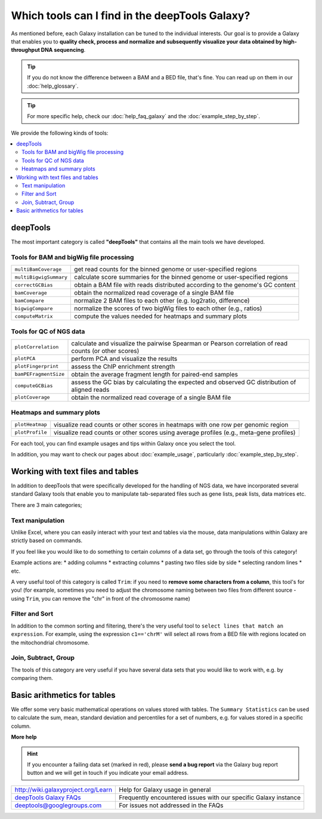 Which tools can I find in the deepTools Galaxy?
-----------------------------------------------

As mentioned before, each Galaxy installation can be tuned to the
individual interests.
Our goal is to provide a Galaxy that enables you to **quality check, process and normalize and subsequently visualize your data obtained by high-throughput DNA sequencing**.

.. tip:: If you do not know the difference between a BAM and a BED file, that's fine. You can read up on them in our :doc:`help_glossary`.

.. tip:: For more specific help, check our :doc:`help_faq_galaxy` and the :doc:`example_step_by_step`.

We provide the following kinds of tools:

.. contents:: 
    :local:

deepTools
^^^^^^^^^^

The most important category is called **"deepTools"** that contains all the main tools we have developed.

Tools for BAM and bigWig file processing
~~~~~~~~~~~~~~~~~~~~~~~~~~~~~~~~~~~~~~~~~

+------------------------+--------------------------------------------------------------------------------+
| ``multiBamCoverage``   | get read counts for the binned genome or user-specified regions                |
+------------------------+--------------------------------------------------------------------------------+
| ``multiBigwigSummary`` | calculate score summaries for the binned genome or user-specified regions      |
+------------------------+--------------------------------------------------------------------------------+
| ``correctGCBias``      | obtain a BAM file with reads distributed according to the genome's GC content  |
+------------------------+--------------------------------------------------------------------------------+
| ``bamCoverage``        | obtain the normalized read coverage of a single BAM file                       |
+------------------------+--------------------------------------------------------------------------------+
| ``bamCompare``         | normalize 2 BAM files to each other (e.g. log2ratio, difference)               |
+------------------------+--------------------------------------------------------------------------------+
| ``bigwigCompare``      | normalize the scores of two bigWig files to each other (e.g., ratios)          |
+------------------------+--------------------------------------------------------------------------------+
| ``computeMatrix``      | compute the values needed for heatmaps and summary plots                       |
+------------------------+--------------------------------------------------------------------------------+

Tools for QC of NGS data
~~~~~~~~~~~~~~~~~~~~~~~~~~~~~~~~~~~~~~~~~

+-----------------------+-------------------------------------------------------------------------------------------------------+
| ``plotCorrelation``   | calculate and visualize the pairwise Spearman or Pearson correlation of read counts (or other scores) |
+-----------------------+-------------------------------------------------------------------------------------------------------+
| ``plotPCA``           | perform PCA and visualize the results                                                                 |
+-----------------------+-------------------------------------------------------------------------------------------------------+
| ``plotFingerprint``   | assess the ChIP enrichment strength                                                                   |
+-----------------------+-------------------------------------------------------------------------------------------------------+
| ``bamPEFragmentSize`` | obtain the average fragment length for paired-end samples                                             |
+-----------------------+-------------------------------------------------------------------------------------------------------+
| ``computeGCBias``     | assess the GC bias by calculating the expected and observed GC distribution of aligned reads          |
+-----------------------+-------------------------------------------------------------------------------------------------------+
| ``plotCoverage``      | obtain the normalized read coverage of a single BAM file                                              |
+-----------------------+-------------------------------------------------------------------------------------------------------+

Heatmaps and summary plots
~~~~~~~~~~~~~~~~~~~~~~~~~~~~~~~~~~~~~~~~~

+-------------------+-------------------------------------------------------------------------------------------+
| ``plotHeatmap``   | visualize read counts or other scores in heatmaps with one row per genomic region         |
+-------------------+-------------------------------------------------------------------------------------------+
| ``plotProfile``   | visualize read counts or other scores using average profiles (e.g., meta-gene profiles)   |
+-------------------+-------------------------------------------------------------------------------------------+

For each tool, you can find example usages and tips within Galaxy once you select the tool.

In addition, you may want to check our pages about :doc:`example_usage`, particularly :doc:`example_step_by_step`.

Working with text files and tables
^^^^^^^^^^^^^^^^^^^^^^^^^^^^^^^^^^^

In addition to deepTools that were specifically developed for the handling of NGS data, we have incorporated several standard Galaxy tools that enable you to manipulate tab-separated files such as gene lists, peak lists, data matrices etc.

There are 3 main categories;

.. image:: ../images/Gal_textfiles.png

Text manipulation
~~~~~~~~~~~~~~~~~~

Unlike Excel, where you can easily interact with your text and tables via the mouse, data manipulations within Galaxy are strictly based on commands.

If you feel like you would like to do something to certain *columns* of a data set, go through the tools of this category!

Example actions are:
* adding columns
* extracting columns
* pasting two files side by side
* selecting random lines
* etc.

A very useful tool of this category is called ``Trim``: if you need to **remove some characters from a column**, this tool's for you! (for example, sometimes you need to adjust the chromosome naming between two files from different source - using ``Trim``, you can remove the "chr" in front of the chromosome name)

Filter and Sort
~~~~~~~~~~~~~~~~

In addition to the common sorting and filtering, there's the very useful tool to ``select lines that match an expression``.
For example, using the expression ``c1=='chrM'`` will select all rows from a BED file with regions located on the mitochondrial chromosome.

.. image:: ../images/Gal_filter.png

Join, Subtract, Group
~~~~~~~~~~~~~~~~~~~~~

The tools of this category are very useful if you have several data sets that you would like to work with, e.g. by comparing them.

.. image:: ../images/Gal_join.png

Basic arithmetics for tables
^^^^^^^^^^^^^^^^^^^^^^^^^^^^^

We offer some very basic mathematical operations on values stored with tables.
The ``Summary Statistics`` can be used to calculate the sum, mean, standard deviation and percentiles for a set of numbers, e.g. for values stored in a specific column.

.. image:: ../images/Gal_statistics.png


**More help**

.. hint:: If you encounter a failing data set (marked in red), please **send a bug report** via the Galaxy bug report button and we will get in touch if you indicate your email address.

+-------------------------------------------------------------------------------+-----------------------------------------------------------------+
| `http://wiki.galaxyproject.org/Learn <http://wiki.galaxyproject.org/Learn>`_  | Help for Galaxy usage in general                                |
+-------------------------------------------------------------------------------+-----------------------------------------------------------------+
| `deepTools Galaxy FAQs <Galaxy-related-FAQs>`_                                | Frequently encountered issues with our specific Galaxy instance |
+-------------------------------------------------------------------------------+-----------------------------------------------------------------+
| deeptools@googlegroups.com                                                    | For issues not addressed in the FAQs                            |
+-------------------------------------------------------------------------------+-----------------------------------------------------------------+